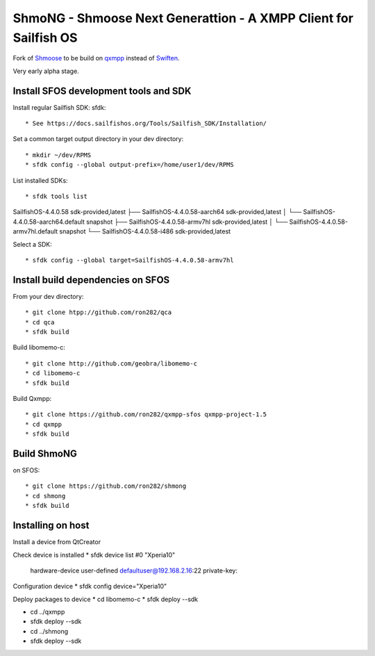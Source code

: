 ===============================================================================
ShmoNG - Shmoose Next Generattion - A XMPP Client for Sailfish OS
===============================================================================

Fork of `Shmoose <https://github.com/geobra/harbour-shmoose>`_ to be build on `qxmpp <https://github.com/qxmpp-project/qxmpp/>`_ instead of `Swiften <https://swift.im/swiften.html>`_.

Very early alpha stage.

-------------------------------------------------------------------------------
Install SFOS development tools and SDK
-------------------------------------------------------------------------------

Install regular Sailfish SDK: sfdk::

* See https://docs.sailfishos.org/Tools/Sailfish_SDK/Installation/

Set a common target output directory in your dev directory::

* mkdir ~/dev/RPMS
* sfdk config --global output-prefix=/home/user1/dev/RPMS

List installed SDKs::

* sfdk tools list
SailfishOS-4.4.0.58                          sdk-provided,latest
├── SailfishOS-4.4.0.58-aarch64              sdk-provided,latest
│   └── SailfishOS-4.4.0.58-aarch64.default  snapshot
├── SailfishOS-4.4.0.58-armv7hl              sdk-provided,latest
│   └── SailfishOS-4.4.0.58-armv7hl.default  snapshot
└── SailfishOS-4.4.0.58-i486                 sdk-provided,latest

Select a SDK::

* sfdk config --global target=SailfishOS-4.4.0.58-armv7hl

-------------------------------------------------------------------------------
Install build dependencies on SFOS
-------------------------------------------------------------------------------

From your dev directory::

* git clone htpp://github.com/ron282/qca
* cd qca
* sfdk build

Build libomemo-c::

* git clone http://github.com/geobra/libomemo-c
* cd libomemo-c
* sfdk build

Build Qxmpp::

* git clone https://github.com/ron282/qxmpp-sfos qxmpp-project-1.5
* cd qxmpp
* sfdk build

-------------------------------------------------------------------------------
Build ShmoNG
-------------------------------------------------------------------------------

on SFOS::

* git clone https://github.com/ron282/shmong 
* cd shmong
* sfdk build 

-------------------------------------------------------------------------------
Installing on host
-------------------------------------------------------------------------------

Install a device from QtCreator 

Check device is installed
* sfdk device list
#0 "Xperia10"
    hardware-device  user-defined  defaultuser@192.168.2.16:22
    private-key:

Configuration device
* sfdk config device="Xperia10"

Deploy packages to device
* cd libomemo-c
* sfdk deploy --sdk

* cd ../qxmpp
* sfdk deploy --sdk

* cd ../shmong
* sfdk deploy --sdk




